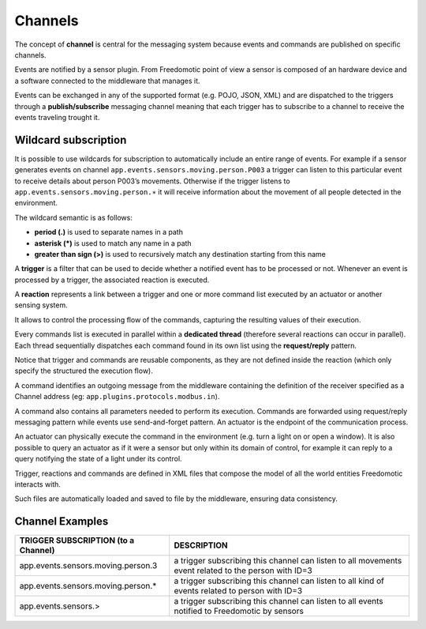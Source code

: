 Channels
========

The concept of **channel** is central for the messaging
system because events and commands are published on specific channels. 

Events are notified by a sensor plugin. From Freedomotic point of view a sensor
is composed of an hardware device and a software connected to the
middleware that manages it.

Events can be exchanged in any of the supported format (e.g. POJO, JSON,
XML) and are dispatched to the triggers through a **publish/subscribe**
messaging channel meaning that each trigger has to subscribe to a
channel to receive the events traveling trought it. 

Wildcard subscription
---------------------

It is possible to use wildcards for subscription to automatically
include an entire range of events. For example if a sensor generates
events on channel ``app.events.sensors.moving.person.P003`` a trigger
can listen to this particular event to receive details about person
P003’s movements. Otherwise if the trigger listens to
``app.events.sensors.moving.person.∗`` it will receive information about
the movement of all people detected in the environment.

The wildcard semantic is as follows:

-  **period (.)** is used to separate names in a path
-  **asterisk (\*)** is used to match any name in a path
-  **greater than sign (>)** is used to recursively match any destination starting from this name

A **trigger** is a filter that can be used to decide whether a notified
event has to be processed or not. Whenever an event is processed by a
trigger, the associated reaction is executed.

A **reaction** represents a link between a trigger and one or more command list executed by an
actuator or another sensing system.

It allows to control the processing flow of the commands,
capturing the resulting values of their execution. 

Every commands list
is executed in parallel within a **dedicated thread** (therefore several
reactions can occur in parallel). Each thread sequentially dispatches
each command found in its own list using the **request/reply** pattern.

Notice that trigger and commands are reusable components, as they are
not defined inside the reaction (which only specify the structured the
execution flow).

A command identifies an outgoing message from the middleware containing
the definition of the receiver specified as a Channel address (eg:
``app.plugins.protocols.modbus.in``). 

A command also contains all parameters needed to perform its execution. 
Commands are forwarded using
request/reply messaging pattern while events use send-and-forget
pattern. An actuator is the endpoint of the communication process.

An actuator can physically execute the command in the environment (e.g.
turn a light on or open a window). It is also possible to query an
actuator as if it were a sensor but only within its domain of control,
for example it can reply to a query notifying the state of a light under
its control. 

Trigger, reactions and commands are defined in XML files
that compose the model of all the world entities Freedomotic interacts
with. 

Such files are automatically loaded and saved to file by the
middleware, ensuring data consistency.

Channel Examples
----------------

+--------------------------------------------------------------------------------------------------------------------------------------------------------------------------------------+--------------------------------------------------------------------------------------------------------+
| **TRIGGER SUBSCRIPTION** (to a Channel)                                                                                                                                              | **DESCRIPTION**                                                                                        |
+======================================================================================================================================================================================+========================================================================================================+
| app.events.sensors.moving.person.3                                                                                                                                                   | a trigger subscribing this channel can listen to all movements event related to the person with ID=3   |
+--------------------------------------------------------------------------------------------------------------------------------------------------------------------------------------+--------------------------------------------------------------------------------------------------------+
| app.events.sensors.moving.person.\*                                                                                                                                                  | a trigger subscribing this channel can listen to all kind of events related to person with ID=3        |
+--------------------------------------------------------------------------------------------------------------------------------------------------------------------------------------+--------------------------------------------------------------------------------------------------------+
| app.events.sensors.>                                                                                                                                                                 | a trigger subscribing this channel can listen to all events notified to Freedomotic by sensors         |
+--------------------------------------------------------------------------------------------------------------------------------------------------------------------------------------+--------------------------------------------------------------------------------------------------------+

